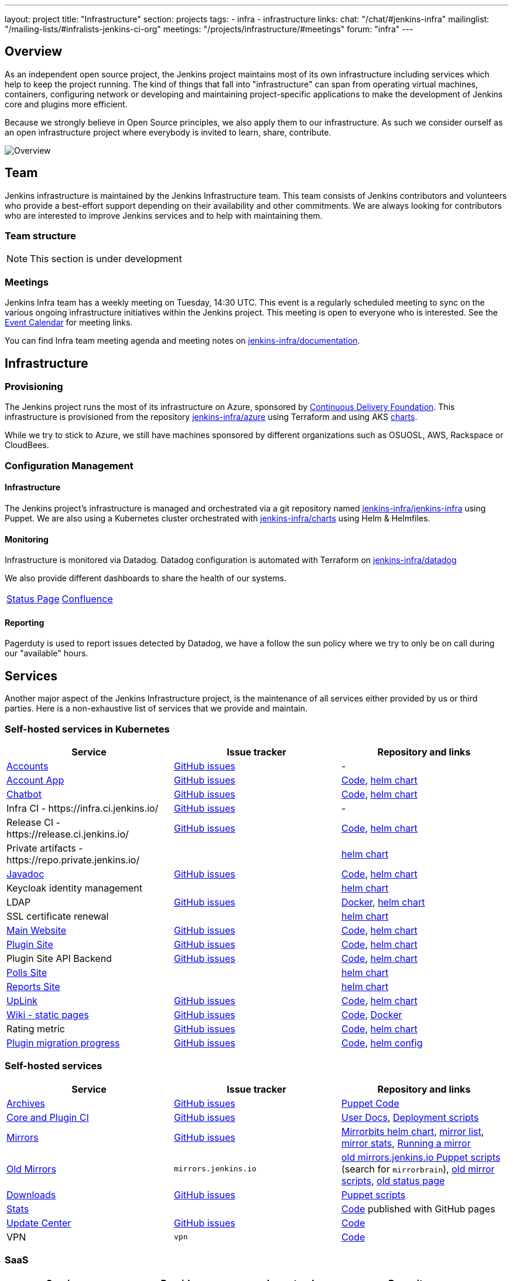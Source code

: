 ---
layout: project
title: "Infrastructure"
section: projects
tags:
- infra
- infrastructure
links:
  chat: "/chat/#jenkins-infra"
  mailinglist: "/mailing-lists/#infralists-jenkins-ci-org"
  meetings: "/projects/infrastructure/#meetings"
  forum: "infra"
---

== Overview

As an independent open source project, the Jenkins project maintains most of its own
infrastructure including services which help to keep the project running.
The kind of things that fall into "infrastructure" can span from operating
virtual machines, containers, configuring network or developing and maintaining project-specific applications to make the development of Jenkins core and plugins more efficient.

Because we strongly believe in Open Source principles, we also apply them to our infrastructure. As such we consider ourself as an open infrastructure project where everybody is invited to learn, share, contribute.

image:/images/projects/infrastructure/infra_overview.png[Overview, role=center, float=left]

== Team

Jenkins infrastructure is maintained by the Jenkins Infrastructure team.
This team consists of Jenkins contributors and volunteers who provide a best-effort support depending on their availability and other commitments.
We are always looking for contributors who are interested to improve Jenkins services and to help with maintaining them.

=== Team structure

NOTE: This section is under development

=== Meetings

Jenkins Infra team has a weekly meeting on Tuesday, 14:30 UTC.
This event is a regularly scheduled meeting to sync on the various ongoing infrastructure initiatives within the Jenkins project.
This meeting is open to everyone who is interested.
See the link:/event-calendar/[Event Calendar] for meeting links.

You can find Infra team meeting agenda and meeting notes on
link:https://github.com/jenkins-infra/documentation/tree/main/meetings[jenkins-infra/documentation].

== Infrastructure
=== Provisioning
The Jenkins project runs the most of its infrastructure on Azure, sponsored by link:https://cd.foundation/[Continuous Delivery Foundation].
This infrastructure is provisioned from the repository https://github.com/jenkins-infra/azure[jenkins-infra/azure] using Terraform and using AKS link:https://github.com/jenkins-infra/charts/[charts].

While we try to stick to Azure, we still have machines sponsored by different organizations such as OSUOSL, AWS, Rackspace or CloudBees.

=== Configuration Management

==== Infrastructure
The Jenkins project's infrastructure is managed and orchestrated via a git repository named
link:https://github.com/jenkins-infra/jenkins-infra[jenkins-infra/jenkins-infra] using Puppet.
We are also using a Kubernetes cluster orchestrated with link:https://github.com/jenkins-infra/charts[jenkins-infra/charts] using Helm & Helmfiles.

==== Monitoring
Infrastructure is monitored via Datadog.
Datadog configuration is automated with Terraform on link:https://github.com/jenkins-infra/datadog[jenkins-infra/datadog]

We also provide different dashboards to share the health of our systems.

|===
| https://p.datadoghq.com/sb/0Igb9a-dca9738dbb5048025c005182a8f240c0[Status Page] | https://p.datadoghq.com/sb/0Igb9a-e3831323722f931efe38cb02026d1974[Confluence]
|===

==== Reporting
Pagerduty is used to report issues detected by Datadog,
we have a follow the sun policy where we try to only be on call during our "available" hours.

== Services
Another major aspect of the Jenkins Infrastructure project, is the maintenance of all services either provided by us or third parties.
Here is a non-exhaustive list of services that we provide and maintain.

=== Self-hosted services in Kubernetes

[%header]
|===
| Service                                                  | Issue tracker                                                                     | Repository and links
| https://accounts.jenkins.io[Accounts]                    | https://github.com/jenkins-infra/helpdesk/labels/account[GitHub issues]           | -
| https://accounts.jenkins.io[Account App]                 | https://github.com/jenkins-infra/helpdesk/labels/account-app[GitHub issues]       | https://github.com/jenkins-infra/account-app[Code],     https://github.com/jenkins-infra/helm-charts/tree/main/charts/accountapp[helm chart]
| link:./ircbot[Chatbot]                                   | https://github.com/jenkins-infra/helpdesk/labels/ircbot[GitHub issues]            | https://github.com/jenkins-infra/ircbot[Code],          https://github.com/jenkins-infra/helm-charts/tree/main/charts/chatbot[helm chart]
| Infra CI - \https://infra.ci.jenkins.io/                 | https://github.com/jenkins-infra/helpdesk/labels/infra.ci.jenkins.io[GitHub issues] | -
| Release CI - \https://release.ci.jenkins.io/             | https://github.com/jenkins-infra/helpdesk/labels/ci.jenkins.io[GitHub issues]     | https://github.com/jenkins-infra/release[Code],         https://github.com/jenkins-infra/helm-charts/tree/main/charts/jenkins[helm chart]
| Private artifacts - \https://repo.private.jenkins.io/    |                                                                                   |                                                         https://github.com/jenkins-infra/helm-charts/tree/main/charts/nexus[helm chart]
| https://javadoc.jenkins.io[Javadoc]                      | https://github.com/jenkins-infra/helpdesk/labels/javadoc[GitHub issues]           | https://github.com/jenkins-infra/javadoc[Code],         https://github.com/jenkins-infra/helm-charts/tree/main/charts/javadoc[helm chart]
| Keycloak identity management                             |                                                                                   |                                                         https://github.com/jenkins-infra/helm-charts/tree/main/charts/keycloak[helm chart]
| LDAP                                                     | https://github.com/jenkins-infra/ldap/issues[GitHub issues]                       | https://github.com/jenkins-infra/ldap[Docker],          https://github.com/jenkins-infra/helm-charts/tree/main/charts/ldap[helm chart]
| SSL certificate renewal                                  |                                                                                   |                                                         https://github.com/jenkins-infra/helm-charts/tree/main/charts/acme[helm chart]
| link:/[Main Website]                                     | https://github.com/jenkins-infra/jenkins.io/issues[GitHub issues]                 | https://github.com/jenkins-infra/jenkins.io[Code],      https://github.com/jenkins-infra/helm-charts/tree/main/charts/jenkinsio[helm chart]
| https://plugins.jenkins.io[Plugin Site]                  | https://github.com/jenkins-infra/plugin-site/issues[GitHub issues]                | https://github.com/jenkins-infra/plugin-site[Code],     https://github.com/jenkins-infra/helm-charts/tree/main/charts/plugin-site[helm chart]
| Plugin Site API Backend                                  | https://github.com/jenkins-infra/plugin-site-api/issues[GitHub issues]            | https://github.com/jenkins-infra/plugin-site-api[Code], https://github.com/jenkins-infra/helm-charts/tree/main/charts/plugin-site[helm chart]
| https://polls.jenkins.io[Polls Site]                     |                                                                                   | https://github.com/jenkins-infra/helm-charts/tree/main/charts/polls[helm chart]
| https://reports.jenkins.io[Reports Site]                 |                                                                                   | https://github.com/jenkins-infra/helm-charts/tree/main/charts/reports[helm chart]
| https://uplink.jenkins.io[UpLink]                        | https://github.com/jenkins-infra/uplink/issues[GitHub issues]                     | https://github.com/jenkins-infra/uplink[Code],          https://github.com/jenkins-infra/helm-charts/tree/main/charts/uplink[helm chart]
| https://wiki.jenkins.io[Wiki - static pages]             | https://github.com/jenkins-infra/docker-confluence-data/issues[GitHub issues]     | https://github.com/jenkins-infra/docker-confluence-data[Code], https://github.com/jenkins-infra/confluence[Docker]
| Rating metric                                            | link:https://github.com/jenkins-infra/rating/issues[GitHub issues]                | https://github.com/jenkins-infra/rating/[Code], https://github.com/jenkins-infra/kubernetes-management/blob/c6abb908544ad38490b4ea47c273fdc49b21c118/clusters/prodpublick8s.yaml#L248-L255[helm chart]
| https://reports.jenkins.io/jenkins-plugin-migration.html[Plugin migration progress] | https://github.com/jenkins-infra/infra-reports/issues[GitHub issues] | https://github.com/jenkins-infra/infra-reports/tree/main/plugin-migration[Code], https://github.com/jenkins-infra/kubernetes-management/blob/main/config/reports.yaml[helm config]
|===

=== Self-hosted services

[%header]
|===
| Service                                    | Issue tracker             | Repository and links
| http://archives.jenkins.io[Archives]       | https://github.com/jenkins-infra/helpdesk/labels/archives[GitHub issues]       | https://github.com/jenkins-infra/jenkins-infra/blob/production/dist/profile/manifests/archives.pp[Puppet Code]
| https://ci.jenkins.io[Core and Plugin CI]  | https://github.com/jenkins-infra/helpdesk/labels/ci.jenkins.io[GitHub issues]  | https://github.com/jenkins-infra/documentation/blob/main/ci.adoc[User Docs], https://github.com/jenkins-infra/jenkins-infra[Deployment scripts]
| https://get.jenkins.io/[Mirrors]           | https://github.com/jenkins-infra/helpdesk/labels/get.jenkins.io[GitHub issues] | link:https://github.com/jenkins-infra/helm-charts/tree/main/charts/mirrorbits[Mirrorbits helm chart], link:https://get.jenkins.io/war-stable/latest/jenkins.war.sha256?mirrorlist[mirror list], link:https://get.jenkins.io/war-stable/latest/jenkins.war?mirrorstats[mirror stats], link:/download/mirrors/[Running a mirror]
| http://mirrors.jenkins.io/[Old Mirrors]    | `mirrors.jenkins.io`      | link:https://github.com/jenkins-infra/jenkins-infra[old mirrors.jenkins.io Puppet scripts] (search for `mirrorbrain`), link:https://github.com/jenkins-infra/infra-mirror[old mirror scripts], link:http://mirrors.jenkins-ci.org/status.html[old status page]
| https://pkg.jenkins.io[Downloads]          | https://github.com/jenkins-infra/helpdesk/labels/pkg.jenkins.io[GitHub issues] | https://github.com/jenkins-infra/jenkins-infra/blob/production/dist/profile/manifests/pkgrepo.pp[Puppet scripts]
| https://stats.jenkins.io/[Stats]           |                           | https://github.com/jenkins-infra/infra-statistics[Code] published with GitHub pages
| https://updates.jenkins.io[Update Center]  | https://github.com/jenkins-infra/helpdesk/labels/update-center[GitHub issues]  | https://github.com/jenkins-infra/update-center2[Code]
| VPN                                        | `vpn`                     | https://github.com/jenkins-infra/openvpn[Code]
|===

=== SaaS

[%header]
|===
| Service                                                | Provider  | Issue tracker                                                               | Repository
| https://repo.jenkins-ci.org/webapp/#/home[Artifactory] | JFrog     | https://github.com/jenkins-infra/helpdesk/labels/artifactory[GitHub issues] | -
| https://github.com/jenkins-infra[GitHub]               | GitHub    | https://github.com/jenkins-infra/helpdesk/labels/github[GitHub issues]      | -
| https://jenkins.datadoghq.com[Monitoring]              | Datadog   | https://github.com/jenkins-infra/helpdesk/labels/datadog[GitHub issues]     | https://github.com/jenkins-infra/jenkins-infra-monitoring[Code]
| https://www.pagerduty.com[Pagerduty]                   | Pagerduty |                                                                             | -
| https://gitter.im/jenkinsci/[Gitter chat system]       | GitLab    |                                                                             | -
| https://manage.fastly.com/[Content Delivery Network]   | Fastly    |                                                                             | -
| https://www.namecheap.com/[DNS Registrar]              | Namecheap |                                                                             | -
| https://issues.jenkins.io[Jira]                        | Linux Foundation | https://support.linuxfoundation.org[Linux Foundation Support]        | -
|===

=== Sub-project/SIG services

Jenkins infrastructure also hosts some services for sub-projects and special interest groups:

[%header]
|===
| Service | Owner Sub-project/SIG | Issue tracker component(s) | Repository
| link:/zh/[Website in Chinese] | link:/sigs/chinese-localization/[Chinese Localization] | https://github.com/jenkins-infra/helpdesk/labels/cn.jenkins.io[cn.jenkins.io]    | https://github.com/jenkins-infra/cn.jenkins.io[Code]
| link:/download/verify/[Code and Repository Signing] | link:/project/team-leads/#release[Release Team] | https://github.com/jenkins-infra/helpdesk/labels/release[release] | https://www.digicert.com/[DigiCert]
|===

== Contributing
Our infrastructure is an open infrastructure project made by and for the Jenkins community.
In other words, it's a contributors driven project.
While we can't share publicly everything like secrets, certificates,... we still try to be as transparent as possible so that everybody can understand and improve our infrastructure without having privileged accesses.
If you have any idea that could help the infra or interest the community, feel free to make suggestions.

****
Before going further, we assume that:

* You already created a Jenkins account on https://accounts.jenkins.io[accounts.jenkins.io]
* You registered to the Jenkins Infra mailing list link:/mailing-lists/#jenkins-infra-googlegroups-com[jenkins-infra@googlegroups.com]
* You have access to our ticket system https://issues.jenkins.io[issues.jenkins.io]
* You already said "Hi" on IRC channel: link:/chat/#jenkins-infra[#jenkins-infra]
****


image:/images/projects/infrastructure/contribution_workflow.png[Contribution Workflow,  role=center, float=left]

In order to contribute to infrastructure project, we ask people to follow the next steps

----
Pick up a task => Communicate => Implement => Deploy => Review
----

=== Pick Up A Task
To keep track of the work that needs to be done on the Jenkins infrastructure project, we use the link:https://github.com/jenkins-infra/helpdesk/issues[Github help desk repository].
If you want to contribute, the first step is to find the issue in this project that you want to work on, assign it to you,
then communicate about it (see <<Communicate>>).

If you can't find an appropriate issue, please create a new one with a clear description:

- Why (what is the problem to solve - high level value)?
- What (what your proposal to solve the problem)?
- How (what are the technical changes to do)?

You may also specify components and finally you can communicate about it, using the suggestions from the next section.

[TIP]
.Good First Issues
====
If you want to start contributing on the Jenkins infrastructure,
you can find a list of "first good issues" to be considered (they all have the label `newbie-friendly`)
on the following page:
link:https://github.com/jenkins-infra/helpdesk/labels/good%20first%20issue[good first issues].
====

=== Communicate
Before any implementation, it's important to verify that first, there is (still) a need for some implementation and then that no work has been done in the past.
The best way for that is to either look after similar issues, ask on IRC or on the mailing list.
You can also join our weekly meetings to discuss and coordinate the changes.

When the subject is too broad or hard to explain in few lines, we write an https://github.com/jenkins-infra/iep/blob/master/README.adoc[IEP] document which stand for "Infrastructure Enhancement Proposal", the purpose of this document is to explain why we need something, how we want to solve it, and why we took a final decision.
Finally, once you have your ticket id, you can start looking for knowledgeable people.

Anyway keep in mind that it's always better to have too much information than too little and in the end you'll probably be the best person who can work on your case.

.In short
----
+----------------------------------+
|                                  |
|  Pick up or Create INFRA Ticket  |
|                                  |
+----+----+------------------------+
     |    |   If no responses after few days
     |    |   promote it on
     |    |                    +------------------------------------------+
     |    |                    |                                          |
     |    +--------------------> IRC: Libera Chat #jenkins-infra          <----+
     |    |                    |                                          |    |
     |    |                    +------------------------------------------+    |
     |    |                    +------------------------------------------+    |
     |    |                    |                                          |    |
     |    +--------------------> Mail: jenkins-infra@googlegroups.com     <----+
     |                         |                                          |    |
     |                         +------------------------------------------+    |
     | If the topic is too big                                                 |
     |                                                                         |
     |                    +-------------------------------------------+        |
     |                    |                                           |        |
     +--------------------> IEP: https://github.com/jenkins-infra/iep |--------+
                          |                                           |
                          +-------------------------------------------+
----

https://groups.google.com/g/jenkins-infra[Jenkins Infrastructure Google Group],
http://lists.jenkins-ci.org/pipermail/jenkins-infra/[Mail Archive - September 2011 - April 2020], and
link:/chat/#jenkins-infra[IRC]


=== Implement
Once there is an agreement about the approach and before any changes, we ask contributors to respect the following rules.

Those rules are just what we consider "best practices" for a contributors driven project and can be adapted depending on specific git repositories.

Rule #1: Everything is in a git repository under the https://github.com/jenkins-infra[jenkins-infra] organization.::
So it's easier for everybody to find/review/audit changes and suggest improvements.

Rule #2: All changes are validated by at least one regular infra contributor via Pull Request.::
So we always have different people who understand infrastructure changes.

Rem: Non regular contributors are more than welcome to share their expertise or just ask question which also help to spot incoherences.

Code Reviews Purpose:

* Educate author and the team about the changes in code being made
* Discover logic or security issues not covered by tests
* Gather improvement suggestion for code readability or efficiency



Rule #3: All Changes are tested on https://ci.jenkins.io/job/Infra/[ci.jenkins.io]::
So we feel more comfortable when merging PRs and we avoid regression issues.

Rule #4: Everything is automated.::
So we only have one source of truth and we don't break others people works.
And if it's not possible, then it needs to be well communicated and documented cf. rule #1.

Rule #5: All changes follow the https://guides.github.com/introduction/flow/[Github] workflow.::

----
Fork project -> Create Feature Branch -> Open Pull Request -> Ask Review -> Merge
----

=== Deployment
The deployment step is the only moment where we need approval from someone with elevated permission. As already mentioned, even if we try to be as open as possible, we don't want to share privileged accesses with every contributors even if we trust them and that mainly for security reasons.


== Link
Various link which can helpful when looking at the Jenkins infra project

* https://github.com/orgs/jenkins-infra[Github Organization]
* https://github.com/orgs/jenkins-infra/teams[Github Teams]
* https://github.com/jenkins-infra/helpdesk/issues[Reported Issues]
* https://github.com/jenkins-infra/helpdesk/issues?q=is%3Aopen+is%3Aissue+label%3A%22good+first+issue%22[Good first issues]
* https://groups.google.com/g/jenkins-infra[Jenkins Infrastructure Google Group]
* link:/chat/#jenkins-infra[IRC]
